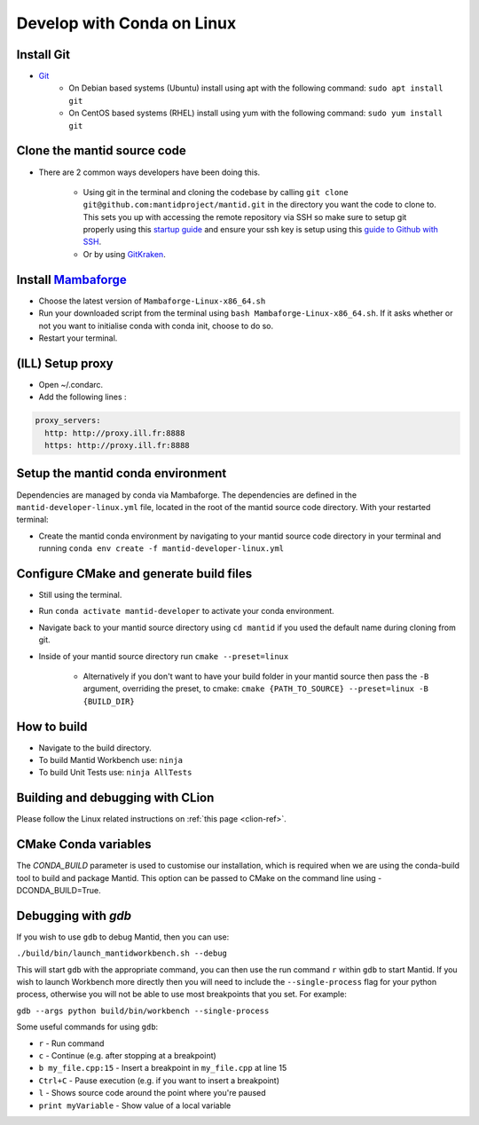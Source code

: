 .. _GettingStartedCondaLinux:

===========================
Develop with Conda on Linux
===========================

Install Git
-----------

* `Git <https://git-scm.com/>`_
    * On Debian based systems (Ubuntu) install using apt with the following command: ``sudo apt install git``
    * On CentOS based systems (RHEL) install using yum with the following command: ``sudo yum install git``

Clone the mantid source code
----------------------------
* There are 2 common ways developers have been doing this.

    * Using git in the terminal and cloning the codebase by calling ``git clone git@github.com:mantidproject/mantid.git`` in the directory you want the code to clone to. This sets you up with accessing the remote repository via SSH so make sure to setup git properly using this `startup guide <https://git-scm.com/book/en/v2/Getting-Started-First-Time-Git-Setup>`_ and ensure your ssh key is setup using this `guide to Github with SSH <https://docs.github.com/en/github/authenticating-to-github/connecting-to-github-with-ssh>`_.
    * Or by using `GitKraken <https://www.gitkraken.com/>`_.

Install `Mambaforge <https://github.com/conda-forge/miniforge/releases>`_
-------------------------------------------------------------------------
* Choose the latest version of ``Mambaforge-Linux-x86_64.sh``
* Run your downloaded script from the terminal using ``bash Mambaforge-Linux-x86_64.sh``. If it asks whether or not you want to initialise conda with conda init, choose to do so.
* Restart your terminal.

(ILL) Setup proxy
-----------------
* Open ~/.condarc.
* Add the following lines :

.. code-block:: text

  proxy_servers:
    http: http://proxy.ill.fr:8888
    https: http://proxy.ill.fr:8888

Setup the mantid conda environment
----------------------------------

Dependencies are managed by conda via Mambaforge. The dependencies are defined in the ``mantid-developer-linux.yml`` file, located in the root of the mantid source code directory. With your restarted terminal:

* Create the mantid conda environment by navigating to your mantid source code directory in your terminal and running ``conda env create -f mantid-developer-linux.yml``

Configure CMake and generate build files
----------------------------------------
* Still using the terminal.
* Run ``conda activate mantid-developer`` to activate your conda environment.
* Navigate back to your mantid source directory using ``cd mantid`` if you used the default name during cloning from git.
* Inside of your mantid source directory run ``cmake --preset=linux``

    * Alternatively if you don't want to have your build folder in your mantid source then pass the ``-B`` argument, overriding the preset, to cmake: ``cmake {PATH_TO_SOURCE} --preset=linux -B {BUILD_DIR}``

How to build
-------------
* Navigate to the build directory.
* To build Mantid Workbench use: ``ninja``
* To build Unit Tests use: ``ninja AllTests``

Building and debugging with CLion
---------------------------------
Please follow the Linux related instructions on :ref:`this page <clion-ref>`.

CMake Conda variables
-----------------------
The `CONDA_BUILD` parameter is used to customise our installation, which is required when we are using the conda-build tool to build and package Mantid. This option can be passed to CMake on the command line using -DCONDA_BUILD=True.

Debugging with `gdb`
---------------------
If you wish to use ``gdb`` to debug Mantid, then you can use:

``./build/bin/launch_mantidworkbench.sh --debug``

This will start ``gdb`` with the appropriate command, you can then use the run command ``r`` within ``gdb`` to start Mantid. If you wish to launch Workbench more
directly then you will need to include the ``--single-process`` flag for your python process, otherwise you will not be able to use most breakpoints
that you set. For example:

``gdb --args python build/bin/workbench --single-process``

Some useful commands for using ``gdb``:

* ``r`` - Run command
* ``c`` - Continue (e.g. after stopping at a breakpoint)
* ``b my_file.cpp:15`` - Insert a breakpoint in ``my_file.cpp`` at line 15
* ``Ctrl+C`` - Pause execution (e.g. if you want to insert a breakpoint)
* ``l`` - Shows source code around the point where you're paused
* ``print myVariable`` - Show value of a local variable